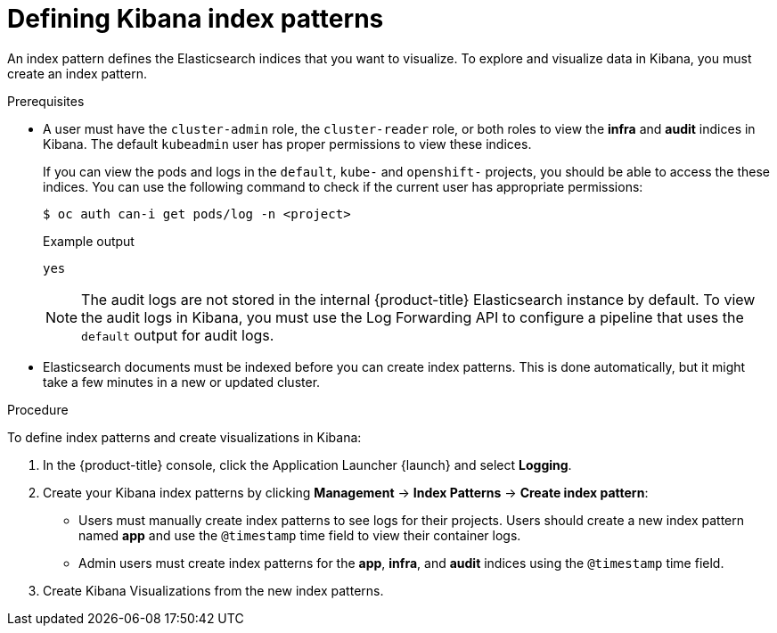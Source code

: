 // Module included in the following assemblies:
//
// * logging/cluster-logging-visualizer.adoc

[id="cluster-logging-visualizer-indices_{context}"]
= Defining Kibana index patterns

An index pattern defines the Elasticsearch indices that you want to visualize. To explore and visualize data in Kibana, you must create an index pattern. 

.Prerequisites

* A user must have the `cluster-admin` role, the `cluster-reader` role, or both roles to view the *infra* and *audit* indices in Kibana. The default `kubeadmin` user has proper permissions to view these indices. 
+
If you can view the pods and logs in the `default`, `kube-` and `openshift-` projects, you should be able to access the these indices. You can use the following command to check if the current user has appropriate permissions:
+
[source,terminal]
----
$ oc auth can-i get pods/log -n <project>
----
+
.Example output
[source,terminal]
----
yes
----
+
[NOTE]
====
The audit logs are not stored in the internal {product-title} Elasticsearch instance by default. To view the audit logs in Kibana, you must use the Log Forwarding API to configure a pipeline that uses the `default` output for audit logs.
====

* Elasticsearch documents must be indexed before you can create index patterns. This is done automatically, but it might take a few minutes in a new or updated cluster.

.Procedure

To define index patterns and create visualizations in Kibana:

. In the {product-title} console, click the Application Launcher {launch} and select *Logging*.

. Create your Kibana index patterns by clicking *Management* -> *Index Patterns* -> *Create index pattern*:

** Users must manually create index patterns to see logs for their projects. Users should create a new index pattern named *app* and use the `@timestamp` time field to view their container logs. 

** Admin users must create index patterns for the *app*, *infra*, and *audit* indices using the `@timestamp` time field. 

. Create Kibana Visualizations from the new index patterns.

